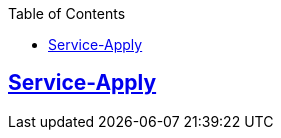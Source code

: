 :doctype: book
:source-highlighter: highlightjs
:toc: left
:toclevels: 1
:sectlinks:

== Service-Apply
